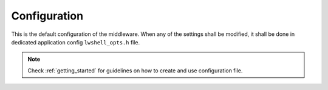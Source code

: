 .. _api_lwshell_opt:

Configuration
=============

This is the default configuration of the middleware.
When any of the settings shall be modified, it shall be done in dedicated application config ``lwshell_opts.h`` file.

.. note::
	Check :ref:`getting_started` for guidelines on how to create and use configuration file.

.. doxygengroup:: LWSHELL_OPT
	:inner: